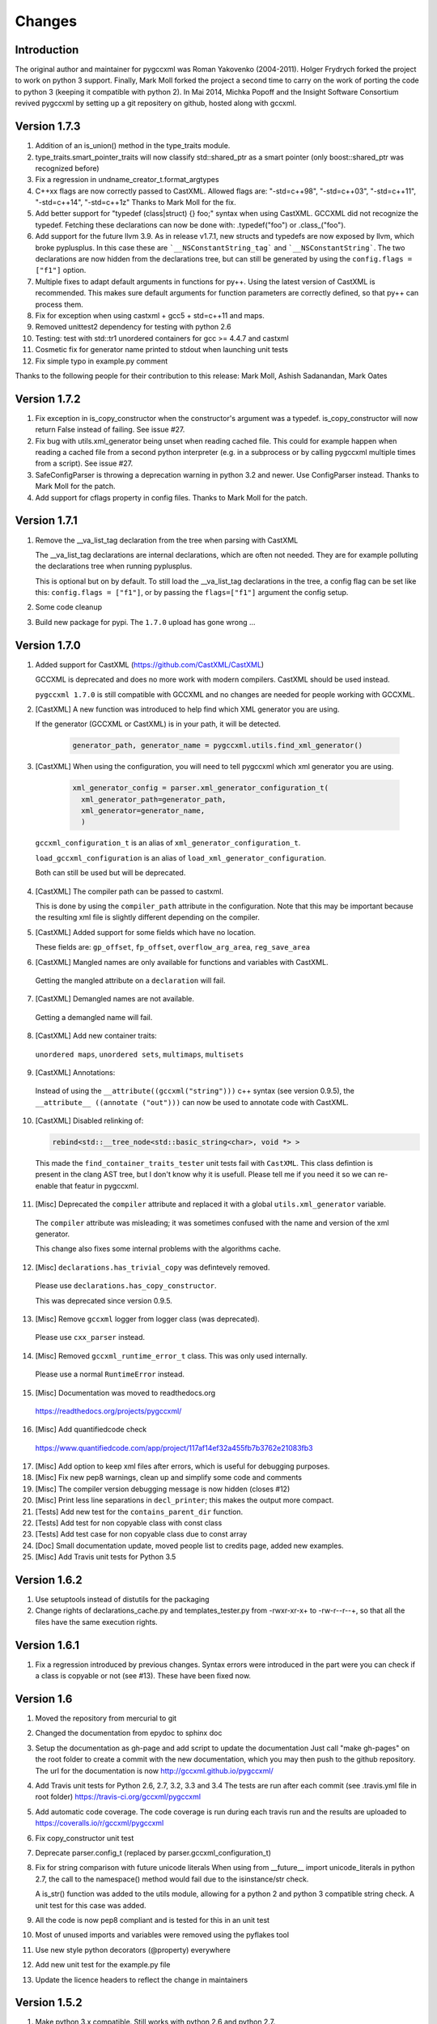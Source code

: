 Changes
=======

Introduction
------------

The original author and maintainer for pygccxml was Roman Yakovenko (2004-2011).
Holger Frydrych forked the project to work on python 3 support. Finally, Mark Moll
forked the project a second time to carry on the work of porting the code
to python 3 (keeping it compatible with python 2).
In Mai 2014, Michka Popoff and the Insight Software Consortium revived pygccxml
by setting up a git repositery on github, hosted along with gccxml.

Version 1.7.3
-------------

1. Addition of an is_union() method in the type_traits module.

2. type_traits.smart_pointer_traits will now classify std::shared_ptr as a
   smart pointer (only boost::shared_ptr was recognized before)

3. Fix a regression in undname_creator_t.format_argtypes

4. C++xx flags are now correctly passed to CastXML. Allowed flags are:
   "-std=c++98", "-std=c++03", "-std=c++11", "-std=c++14", "-std=c++1z"
   Thanks to Mark Moll for the fix.

5. Add better support for "typedef (class|struct) {} foo;" syntax when using
   CastXML. GCCXML did not recognize the typedef. Fetching these
   declarations can now be done with: .typedef("foo") or .class_("foo").

6. Add support for the future llvm 3.9. As in release v1.7.1, new structs and
   typedefs are now exposed by llvm, which broke pyplusplus.
   In this case these are ```__NSConstantString_tag``` and ```__NSConstantString```.
   The two declarations are now hidden from the declarations tree, but can still
   be generated by using the ``config.flags = ["f1"]`` option.

7. Multiple fixes to adapt default arguments in functions for py++. Using the
   latest version of CastXML is recommended. This makes sure default arguments
   for function parameters are correctly defined, so that py++ can process them.

8. Fix for exception when using castxml + gcc5 + std=c++11 and maps.

9. Removed unittest2 dependency for testing with python 2.6

10. Testing: test with std::tr1 unordered containers for gcc >= 4.4.7 and castxml

11. Cosmetic fix for generator name printed to stdout when launching unit tests

12. Fix simple typo in example.py comment

Thanks to the following people for their contribution to this release:
Mark Moll, Ashish Sadanandan, Mark Oates

Version 1.7.2
-------------

1. Fix exception in is_copy_constructor when the constructor's argument was
   a typedef. is_copy_constructor will now return False instead of failing.
   See issue #27.

2. Fix bug with utils.xml_generator being unset when reading cached file.
   This could for example happen when reading a cached file from a second
   python interpreter (e.g. in a subprocess or by calling pygccxml
   multiple times from a script). See issue #27.

3. SafeConfigParser is throwing a deprecation warning in python 3.2 and newer.
   Use ConfigParser instead. Thanks to Mark Moll for the patch.

4. Add support for cflags property in config files.
   Thanks to Mark Moll for the patch.

Version 1.7.1
-------------

1. Remove the __va_list_tag declaration from the tree when parsing with CastXML

   The __va_list_tag declarations are internal declarations, which are often
   not needed. They are for example polluting the declarations tree when running
   pyplusplus.

   This is optional but on by default. To still load the __va_list_tag declarations
   in the tree, a config flag can be set like this: ``config.flags = ["f1"]``,
   or by passing the ``flags=["f1"]`` argument the config setup.

2. Some code cleanup

3. Build new package for pypi. The ``1.7.0`` upload has gone wrong ...


Version 1.7.0
-------------

1. Added support for CastXML (https://github.com/CastXML/CastXML)

   GCCXML is deprecated and does no more work with modern compilers.
   CastXML should be used instead.

   ``pygccxml 1.7.0`` is still compatible with GCCXML and no changes are needed for people working with GCCXML.

2. [CastXML] A new function was introduced to help find which XML generator you are using.

   If the generator (GCCXML or CastXML) is in your path, it will be detected.

    .. code-block:: python

      generator_path, generator_name = pygccxml.utils.find_xml_generator()

3. [CastXML] When using the configuration, you will need to tell pygccxml which xml generator you are using.

    .. code-block:: python

      xml_generator_config = parser.xml_generator_configuration_t(
        xml_generator_path=generator_path,
        xml_generator=generator_name,
        )

  ``gccxml_configuration_t`` is an alias of ``xml_generator_configuration_t``.

  ``load_gccxml_configuration`` is an alias of ``load_xml_generator_configuration``.

  Both can still be used but will be deprecated.

4. [CastXML] The compiler path can be passed to castxml.

   This is done by using the ``compiler_path`` attribute in the configuration.
   Note that this may be important because the resulting xml file is slightly different
   depending on the compiler.

5. [CastXML] Added support for some fields which have no location.

   These fields are: ``gp_offset``, ``fp_offset``, ``overflow_arg_area``, ``reg_save_area``

6. [CastXML] Mangled names are only available for functions and variables with CastXML.

  Getting the mangled attribute on a ``declaration`` will fail.

7. [CastXML] Demangled names are not available.

  Getting a demangled name will fail.

8. [CastXML] Add new container traits:

  ``unordered maps``, ``unordered sets``, ``multimaps``, ``multisets``

9. [CastXML] Annotations:

  Instead of using the ``__attribute((gccxml("string")))`` c++ syntax (see version 0.9.5), the ``__attribute__ ((annotate ("out")))`` can now be used to annotate code with CastXML.

10. [CastXML] Disabled relinking of:

    .. code-block:: python

      rebind<std::__tree_node<std::basic_string<char>, void *> >

 This made the ``find_container_traits_tester`` unit tests fail with ``CastXML``.
 This class defintion is present in the clang AST tree, but I don't know why it is
 usefull. Please tell me if you need it so we can re-enable that featur in pygccxml.

11. [Misc] Deprecated the ``compiler`` attribute and replaced it with a global ``utils.xml_generator`` variable.

 The ``compiler`` attribute was misleading; it was sometimes confused with the name and version of the xml generator.

 This change also fixes some internal problems with the algorithms cache.

12. [Misc] ``declarations.has_trivial_copy`` was defintevely removed.

  Please use ``declarations.has_copy_constructor``.

  This was deprecated since version 0.9.5.

13. [Misc] Remove ``gccxml`` logger from logger class (was deprecated).

  Please use ``cxx_parser`` instead.

14. [Misc] Removed ``gccxml_runtime_error_t`` class. This was only used internally.

  Please use a normal ``RuntimeError`` instead.

15. [Misc] Documentation was moved to readthedocs.org

  https://readthedocs.org/projects/pygccxml/

16. [Misc] Add quantifiedcode check

  https://www.quantifiedcode.com/app/project/117af14ef32a455fb7b3762e21083fb3

17. [Misc] Add option to keep xml files after errors, which is useful for debugging purposes.

18. [Misc] Fix new pep8 warnings, clean up and simplify some code and comments

19. [Misc] The compiler version debugging message is now hidden (closes #12)

20. [Misc] Print less line separations in ``decl_printer``; this makes the output more compact.

21. [Tests] Add new test for the ``contains_parent_dir`` function.

22. [Tests] Add test for non copyable class with const class

23. [Tests] Add test case for non copyable class due to const array

24. [Doc] Small documentation update, moved people list to credits page, added new examples.

25. [Misc] Add Travis unit tests for Python 3.5


Version 1.6.2
-------------

1. Use setuptools instead of distutils for the packaging

2. Change rights of declarations_cache.py and templates_tester.py
   from -rwxr-xr-x+ to -rw-r--r--+, so that all the files have the same
   execution rights.

Version 1.6.1
-------------

1. Fix a regression introduced by previous changes. Syntax errors were introduced
   in the part were you can check if a class is copyable or not (see #13). These
   have been fixed now.

Version 1.6
-----------

1. Moved the repository from mercurial to git

2. Changed the documentation from epydoc to sphinx doc

3. Setup the documentation as gh-page and add script to update the documentation
   Just call "make gh-pages" on the root folder to create a commit with the
   new documentation, which you may then push to the github repository.
   The url for the documentation is now http://gccxml.github.io/pygccxml/

4. Add Travis unit tests for Python 2.6, 2.7, 3.2, 3.3 and 3.4
   The tests are run after each commit (see .travis.yml file in root folder)
   https://travis-ci.org/gccxml/pygccxml

5. Add automatic code coverage. The code coverage is run during each travis
   run and the results are uploaded to https://coveralls.io/r/gccxml/pygccxml

6. Fix copy_constructor unit test

7. Deprecate parser.config_t (replaced by parser.gccxml_configuration_t)

8. Fix for string comparison with future unicode literals
   When using from __future__ import unicode_literals in python 2.7,
   the call to the namespace() method would fail due to the isinstance/str
   check.

   A is_str() function was added to the utils module, allowing for a
   python 2 and python 3 compatible string check.
   A unit test for this case was added.

9. All the code is now pep8 compliant and is tested for this in an unit test

10. Most of unused imports and variables were removed using the pyflakes tool

11. Use new style python decorators (@property) everywhere

12. Add new unit test for the example.py file

13. Update the licence headers to reflect the change in maintainers

Version 1.5.2
-------------

1. Make python 3.x compatible. Still works with python 2.6 and python 2.7.

2. Add .dylib parser for Darwin

3. Fix some unit tests

4. workaround for problem with boost >=1.54

5. Simpler way of checksumming files in a python 2 and 3 compatible way

6. Prevent warnings to be treated as fatal errors in py++

7. "has_inline" property was added to ``declarations.calldef_t`` class.

8. Thanks to Aron Xu, for pointing out that it is better to use "os.name",
   instead of "sys.platform" for platform specific logic.

9. "__int128_t" and "__uint128_t" types were introduced. Many thanks to Gustavo Carneiro
    for providing the patch.

Version 1.5.1
-------------

1. adding problematic use case, contributed by Zbigniew Mandziejewicz

2. Adding "explicit" attribute to constructor_t class

3. "List symbols" (`nm`) utility invocation was improved and now handles
   right relative paths and paths with spaces. Many thanks to Alejandro Dubrovsky
   for providing the patch.

4. Fix for "get dependencies" functionality

5. Allow the process to continue, even in case the binary parser can not find the relevant declaration

6. Fix bug related to merging free functions

7. Improve decl_printer - sort declarations before printing

8. Added new tests and ported tests to x86_64 architecture

Version 1.5.0
-------------

1. Fix small bug in matcher - don't match namespaces by their location

2. Documentation update and cleanup. (using sphinx-doc now).

3. Fixing small bug on Windows, related to parsing configuration file

4. Update setup.py

5. fix 2779781 bug( pygccxml reverses array dimensions )

Note about version numbers before 1.5.0
---------------------------------------

When the project moved from svn to git, versions were tagged from 1.0.0 on.
Note that there was no 1.2, 1.3 nor 1.4 version (this is maybe due to the
many forks and the slow down of the maintenance effort).

Version 1.1.0
-------------

1. bsc and mspdb packages were deprecated

2. Adding new functionality and improving initial environment handling

3. Adding ability to dump exported classes

4. Added more tests

5. Add handling for "C" functions

6. Fix bug "pygccxml parses const volatile variable args as just const"

7. Rename bparser to binary_parsers

8. Adding .so file parser

9. Replace md5 with hashlib module (removes deprecation warnings)

Version 1.0
-----------

1. Support for ellipsis was added.

   Warning: this feature introduce backward compatibility problem!

   Description:

   .. code-block:: c++

      void do_smth( int, ... )

   Before this change, pygccxml would report that the function ``do_smth`` has
   only one argument.

   After this change, pygccxml will report that the function has two arguments.
   The second argument type will be ``declarations.ellipsis_t``. All classes,
   which describe callables, have new property ``has_ellipsis``. It the value of
   the property is ``True``, than the function has ellipsis in its definition.

2. New experimental back-end, based on ``.pdb`` (progam database file), was added.

3. New high-level API wrapper for ``.bsc`` (browse source code file) was added.

4. The recomended GCC_XML version to use with this release is CVS revision 123.
   This revision introduces small, but very important feature. GCC_XML
   started to dump artificial declarations (constructor, destructor, operator=).
   ``pygccxml.declarations.type_traits`` functions were updated to use the new
   information.

5. ``declarations.decl_printer_t`` class dumps almost all available information
   about a declaration.

6. ``declarations.is_same_function`` was fixed and now it treats
   "covariant returns" right.

7. Search algorithm was improved for template instantiated classes. From
   now, a spaces within the class name doesn't matter.

8. pygccxml unit tests functionality was improved. Many thanks to Gustavo Carneiro.

Version 0.9.5
-------------

1. Class ``free_operator_t`` is now able to provide references to the class declarations
   instances it works on.

2. Support for `GCC-XML attributes`_ was added. Many thanks to Miguel Lobo for
   the implementation.

.. _`GCC-XML attributes`: http://www.gccxml.org/HTML/Running.html

3. A bug in parsing a function exception specification was fixed. Many thanks to
   Jeremy Sanders.

4. Support for a type/class "align", "offset" and "size" was added. Many thanks to
   Ben Schleimer for the implementation.

5. Support for GCC-XML 0.9 was added.

6. Support for ``__restrict__`` was added.

7. ``declarations.has_trivial_copy`` was renamed to ``declarations.has_copy_constructor``.
   The old name is still available, but will be removed soon.

8. ``declarations.priority_queue`` was renamed to ``declarations.priority_queue_traits``.

9. ``declarations.find_container_traits`` function was added.

10. Support for "partial name" was added. "Partial name" is the class name, without
    template default arguments. The functionality was added to std containers
    classes.

11. ``declarations.class_t`` and ``declarations.class_declaration_t`` has new property -
    ``container_traits``. This property describes std container element class.

12. All logging is now done to ``stderr`` instead of ``stdout``.

Version 0.9.0
-------------

1. Performance was improved. pygccxml is now 30-50% faster. The improvement
   was achieved by using `cElementTree`_ package, ``iterparse`` functionality,
   instead of standard XML SAX API. If `cElementTree`_ package is not available,
   the built-in XML SAX package is used.

.. _`cElementTree` : http://effbot.org/zone/celementtree.htm

2. ``is_base_and_derived`` function was changed. The second argument could be
   a tuple, which contains classes. The function returns ``True`` if at least one
   class derives from the base one.

.. line separator

3. Class ``calldef_t`` has property - ``does_throw``. It describes
   whether the function throws any exception or not.

.. line separator

4. Bug fixes: small bug was fixed in functionality that corrects GCC-XML reported
   function default arguments. Reference to "enum" declaration extracted properly.
   Many thanks to Martin Preisler for reporting the bug.

.. line separator

5. New type traits have been added:


   * ``is_std_ostream``
   * ``is_std_wostream``

.. line separator

6. C++ does not define implicit conversion between an integral type and ``void*``.
   ``declarations.is_convertible`` type traits was fixed.

.. line separator

7. ``declarations.is_noncopyable`` type traits implementation was slightly changed.
   Now it checks explicitly that class has:

   * default constructor
   * copy constructor
   * ``operator=``
   * destructor

   If all listed functions exist, than the algorithm returns ``False``, otherwise
   it will continue to execute previous logic.

.. line separator

8. ``declarations.class_declaration_t`` has new property - ``aliases``. This is
   a list of all aliases to the class declaration.

.. line separator

9. The message of the exception, which is raised from ``declarations.mdecl_wrapper_t``
   class was improved and now clearly explains what the problem is.

.. line separator

Version 0.8.5
-------------

1. Added new functionality: "I depend on them". Every declaration can report
   types and declarations it depends on.

2. ``signed char`` and ``char`` are two different types. This bug was fixed and
   now pygccxml treats them right. Many thanks to Gaetan Lehmann for reporting
   the bug.

3. Declarations, read from GCC-XML generated file, could be saved in cache.

4. New type traits have been added:

   * ``is_bool``

5. Small improvement to algorithm, which extracts ``value_type``
   ( ``mapped_type`` ) from "std" containers.

6. Few aliases to long method name were introduced:

   ================================= ==========================
                Name                           Alias
   ================================= ==========================
    ``scopedef_t.variable``           ``scopedef_t.var``
    ``scopedef_t.variables``          ``scopedef_t.vars``
    ``scopedef_t.member_function``    ``scopedef_t.mem_fun``
    ``scopedef_t.member_functions``   ``scopedef_t.mem_funs``
    ``scopedef_t.free_function``      ``scopedef_t.free_fun``
    ``scopedef_t.free_functions``     ``scopedef_t.free_funs``
   ================================= ==========================

7. Fixing bug related to array size and cache.

Version 0.8.2
-------------

1. Few small bug fix and unit tests have been introduced on 64 Bit platforms.
   Many thanks to Gottfried Ganssauge! He also help me to discover and fix
   some important bug in ``type_traits.__remove_alias`` function, by introducing
   small example that reproduced the error.

2. Huge speed improvement has been achieved (x10). Allen Bierbaum suggested to
   save and reuse results of different pygccxml algorithms:

   * ``declarations.remove_alias``
   * ``declarations.full_name``
   * ``declarations.access_type``
   * ``declarations.demangled_name``
   * ``declarations.declaration_path``

3. Interface changes:

  * ``declarations.class_t``:

    + ``set_members`` method was removed

    + ``adopt_declaration`` method was introduced, instead of ``set_members``

  * ``declarations.array_t`` class "set" accessor for size property was added.

  * ``declarations.namespace_t.adopt_declaration`` method was added.

  * ``declarations.variable_t.access_type`` property was added.

4. New type traits have been added:

   * ``is_same_function``

5. Few bug were fixed.

6. Documentation was improved.

Version 0.8.1
-------------

1. pygccxml has been ported to MacOS X. Many thanks to Darren Garnier!

2. New type traits have been added:

   * ``enum_traits``

   * ``class_traits``

   * ``class_declaration_traits``

   * ``is_std_string``

   * ``is_std_wstring``

   * ``remove_declarated``

   * ``has_public_less``

   * ``has_public_equal``

   * ``has_public_binary_operator``

   * ``smart_pointer_traits``

   * ``list_traits``

   * ``deque_traits``

   * ``queue_traits``

   * ``priority_queue``

   * ``vector_traits``

   * ``stack_traits``

   * ``map_traits``

   * ``multimap_traits``

   * ``hash_map_traits``

   * ``hash_multimap_traits``

   * ``set_traits``

   * ``hash_set_traits``

   * ``multiset_traits``

   * ``hash_multiset_traits``

3. ``enumeration_t`` class interface was changed. Enumeration values are kept
   in a list, instead of a dictionary. ``get_name2value_dict`` will build for
   you dictionary, where key is an enumeration name, and value is an enumeration
   value.

   This has been done in order to provide stable order of enumeration values.

4. Now you can pass operator symbol, as a name to query functions:

  .. code-block:: python

     cls = global_namespace.class_( 'my_class' )
     op = cls.operator( '<' )
     #instead of
     op = cls.operator( symbol='<' )

5. pygccxml improved a lot functionality related to providing feedback to user:

   * every package has its own logger

   * only important user messages are written to ``stdout``

   * user messages are clear

6. Support to Java native types has been added.

7. It is possible to pass an arbitrary string as a parameter to GCC_XML.

8. Native java types has been added to fundamental types.

9. Cache classes implementation was improved.

10. Few bug were fixed.

11. Documentation was improved.

12. ``mdecl_wrapper_t.decls`` property was renamed to  ``declarations``.
    The reason is that the current name ( ``decls`` ) conflicts with the method
    of the same name in the decl interface from ``declarations.scopedef_t`` class.

    So for example:

    .. code-block:: python

      classes = ns.decls("class")
      classes.decls("method")

    This will fail because it finds the attribute decls which is not a callable.

Version 0.8
-----------

1. pygccxml now has power "select" interface. Read more about this cool feature
   in tutorials.

2. Improved support for template instantiations. pygccxml now take into
   account demangled name of declarations. Please refer to documentation for
   more explanantion.

3. ``dummy_type_t`` - new type in types hierarchy. This is a very useful class
   for code generation projects.

4. New function - ``get_global_namespace``. As you can guess, it will find and
   return reference to global namespace.

5. New functionality in ``type_traits`` - ``has_public_assign``. This function
   will return True, if class has public assign operator.

6. ``declarations.class_t`` has new property - ``aliases``. This is a list of
   all class aliases.

7. Bug fixes.

8. Documentation has been updated/written/improved.

Version 0.7.1
-------------

**Attention - this going to be last version that is tested with Python 2.3**

1. New fundamental types has been added

   * complex float

   * complex double

   * complex long double

2. **Attention - non backward compatible change**

   ``declarations.filtering.user_defined`` and ``declarations.filtering.by_location``
   implementation has been changed. In previous version of those functions,
   ``decls`` list has been changed in place. This was wrong behavior. Now,
   those functions will return new list, which contains all desired declarations.

3. Few new type traits has been added

   * *type_traits.has_destructor*

   * *type_traits.has_public_destructor*

   * *type_traits.has_public_constructor*

   * *type_traits.is_noncopyable*

4. ``decl_printer_t`` class and ``print_declarations`` function have been added.
   Now you can print in a nice way your declaration tree or part of it.
   Thanks to Allen Bierbaum!

5. New class ``declarations.decl_factory_t`` has been added. This is a default
   factory for all declarations. From now all relevant parser classes takes as
   input instance of this class or ``Null``. In case of ``Null`` instance of
   ``declarations.decl_factory_t`` will be created. Using this class you can
   easily extend functionality provided by built-in declarations.

6. Sometimes, there is a need to find a declaration that match some criteria.
   The was such functionality in pygccxml, but it was too limited. This
   release fix the situation. pygccxml adds a set of classes that will help
   you to deal with this problem.

7. New cache - ``parser.directory_cache_t`` has been implemented.
   ``parser.directory_cache_t`` uses individual files stored in a dedicated
   cache directory to store the cached contents.
   Thanks to Matthias Baas!

8. ``parser.file_cache_t`` has been improved a lot.
   Thanks to Allen Bierbaum!

9. New file configuration is available: "cached source file".
   ``parser.project_reader_t`` class will check for existence of GCC_XML
   generated file. If it does not exist it will create one. If it do exist,
   then the parser will use that file.

10. Few helper functions has been added in order to make construction of
    configuration file to be as easy as possible:

    * ``parser.create_text_fc`` - creates file configuration, that contains text
    * ``parser.create_source_fc`` - creates file configuration, that contains
      reference to regular source file
    * ``parser.create_gccxml_fc`` - creates file configuration, that contains
      reference to GCC_XML generated file
    * ``parser.create_cached_source_fc`` - creates file configuration, that
      contains reference to 2 files: GCC_XML generated file and regular source
      file

11. Small bug fixes.

12. Documentation. Allen Bierbaum and Matthias Baas contributed so much in this
    area. Almost every public function/class has now documentation string.

13. Logging functionality has been added. pygccxml creates new logger
    "pygccxml". Now it is possible to see what pygccxml is doing right now.

14. I am sure I forgot something.

Version 0.6.9
-------------

1. New functions:

   * *type_traits.is_void_pointer*

   * *type_traits.array_size*

   * *type_traits.array_item_type*

2. Class *declarations.variable_t* has new property - *bit_fields*

3. Now it is possible to specify "undefined" directives using
   *parser.config_t* class.

4. *patch* functionality has been introduced. GCC_XML generates wrong
   default values for function arguments. *patch* functionality tries to fix
   this.

5. Small bug fixes

Version 0.6.8
-------------

1. Small bug has been fixed.

Version 0.6.7
-------------

1. New functions:

   * *type_traits.remove_pointer*

   * *type_traits.base_type*

   * *type_traits.is_convertible*

2. A lot of small bug fixes.

3. Few English mistakes have been fixed.

   .. attention::

      There are 2 none backward compatible changes:

      * class with name **compaund_t** has been renamed to **compound_t**

      * word **pathes** has been replaced with **paths**

4. There are new properties on

   * *declarations.declaration_t.top_parent*

   * *declarations.class_t.recursive_bases* returns all base classes of the
     class

   * *declarations.class_t.recursive_derived* returns all derived classes of
     the class

   * *member_calldef_t.access_type*

5. New type has been introduced: *unknown_t*. There are use cases when
   GCC_XML does not returns function return type.

6. New implementation of *make_flatten* algorithm using generators.
   By default old implementation will be used.

7. *parser.file_configuration_t* interface has been changed. Now it is able
   to keep: source file, text or GCC_XML generated file. If you are doing
   something with code that is not changing you'd better use GCC_XML
   generated file as content of the *parser.file_configuration_t*. Save your
   time.

8. There are some cases when GCC_XML reports *"restricted"*. In this case
   pygccxml replaces *"restricted"* with *"volatile"*.
